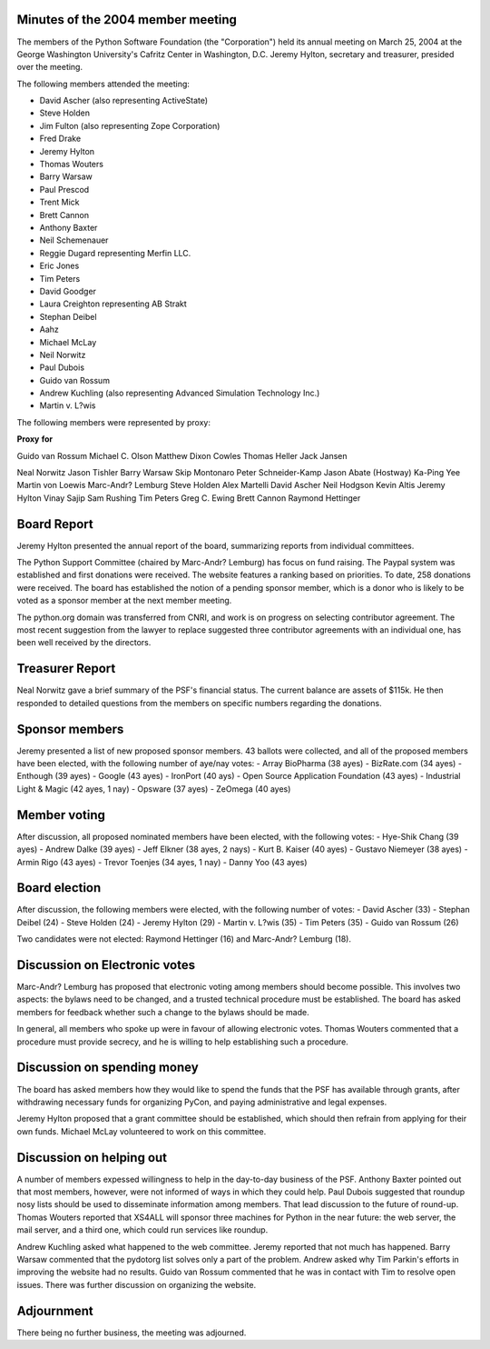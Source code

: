 Minutes of the 2004 member meeting
==================================

The members of the Python Software Foundation (the "Corporation") 
held its annual meeting on March 25, 2004 at the George Washington
University's Cafritz Center in Washington, D.C.
Jeremy Hylton, secretary and treasurer, presided over the meeting.

The following members attended the meeting:

- David Ascher (also representing ActiveState)
- Steve Holden
- Jim Fulton (also representing Zope Corporation)
- Fred Drake
- Jeremy Hylton
- Thomas Wouters
- Barry Warsaw
- Paul Prescod
- Trent Mick
- Brett Cannon
- Anthony Baxter
- Neil Schemenauer
- Reggie Dugard representing Merfin LLC.
- Eric Jones
- Tim Peters
- David Goodger
- Laura Creighton representing AB Strakt
- Stephan Deibel
- Aahz
- Michael McLay
- Neil Norwitz
- Paul Dubois
- Guido van Rossum
- Andrew Kuchling (also representing Advanced Simulation Technology Inc.)
- Martin v. L?wis

The following members were represented by proxy:

**Proxy**  **for**

Guido van Rossum  Michael C. Olson                           Matthew Dixon Cowles                           Thomas Heller                           Jack Jansen

Neal Norwitz  Jason Tishler
Barry Warsaw  Skip Montonaro                       Peter Schneider-Kamp                       Jason Abate (Hostway)                       Ka-Ping Yee
Martin von Loewis  Marc-Andr? Lemburg
Steve Holden  Alex Martelli
David Ascher  Neil Hodgson                       Kevin Altis
Jeremy Hylton  Vinay Sajip 		       Sam Rushing
Tim Peters  Greg C. Ewing
Brett Cannon  Raymond Hettinger

Board Report
============

Jeremy Hylton presented the annual report of the board,
summarizing reports from individual committees.

The Python Support Committee (chaired by Marc-Andr?
Lemburg) has focus on fund raising. The Paypal system
was established and first donations were received. The
website features a ranking based on priorities. To date,
258 donations were received. The board has established
the notion of a pending sponsor member, which is a donor
who is likely to be voted as a sponsor member at the
next member meeting.

The python.org domain was transferred from CNRI, and work
is on progress on selecting contributor agreement. The most
recent suggestion from the lawyer to replace suggested three
contributor agreements with an individual one, has been well
received by the directors.

Treasurer Report
================

Neal Norwitz gave a brief summary of the PSF's financial 
status. The current balance are assets of $115k. He then
responded to detailed questions from the members on specific
numbers regarding the donations.

Sponsor members
===============

Jeremy presented a list of new proposed sponsor members. 43
ballots were collected, and all of the proposed members
have been elected, with the following number of aye/nay votes:
- Array BioPharma (38 ayes)
- BizRate.com (34 ayes)
- Enthough (39 ayes)
- Google (43 ayes)
- IronPort (40 ays)
- Open Source Application Foundation (43 ayes)
- Industrial Light & Magic (42 ayes, 1 nay)
- Opsware (37 ayes)
- ZeOmega (40 ayes)

Member voting
=============

After discussion, all proposed nominated members have been
elected, with the following votes:
- Hye-Shik Chang (39 ayes)
- Andrew Dalke (39 ayes)
- Jeff Elkner (38 ayes, 2 nays)
- Kurt B. Kaiser (40 ayes)
- Gustavo Niemeyer (38 ayes)
- Armin Rigo (43 ayes)
- Trevor Toenjes (34 ayes, 1 nay)
- Danny Yoo (43 ayes)

Board election
==============

After discussion, the following members were elected,
with the following number of votes:
- David Ascher (33)
- Stephan Deibel (24)
- Steve Holden (24)
- Jeremy Hylton (29)
- Martin v. L?wis (35)
- Tim Peters (35)
- Guido van Rossum (26)

Two candidates were not elected: Raymond Hettinger (16)
and Marc-Andr? Lemburg (18).

Discussion on Electronic votes
==============================

Marc-Andr? Lemburg has proposed that electronic voting among
members should become possible. This involves two aspects:
the bylaws need to be changed, and a trusted technical procedure
must be established. The board has asked members for feedback
whether such a change to the bylaws should be made.

In general, all members who spoke up were in favour of allowing
electronic votes. Thomas Wouters commented that a procedure must
provide secrecy, and he is willing to help establishing such
a procedure.

Discussion on spending money
============================

The board has asked members how they would like to spend the
funds that the PSF has available through grants, after withdrawing
necessary funds for organizing PyCon, and paying administrative
and legal expenses.

Jeremy Hylton proposed that a grant committee should be established,
which should then refrain from applying for their own funds.
Michael McLay volunteered to work on this committee.

Discussion on helping out
=========================

A number of members expessed willingness to help in the
day-to-day business of the PSF. Anthony Baxter pointed out
that most members, however, were not informed of ways in
which they could help. Paul Dubois suggested that roundup nosy lists should
be used to disseminate information among members. That lead
discussion to the future of round-up. Thomas Wouters reported
that XS4ALL will sponsor three machines for Python in the
near future: the web server, the mail server, and a third one,
which could run services like roundup.

Andrew Kuchling asked what happened to the web committee. Jeremy
reported that not much has happened. Barry Warsaw commented that
the pydotorg list solves only a part of the problem. Andrew
asked why Tim Parkin's efforts in improving the website had
no results. Guido van Rossum commented that he was in contact 
with Tim to resolve open issues. There was further discussion
on organizing the website. 

Adjournment
===========

There being no further business, the meeting was adjourned.